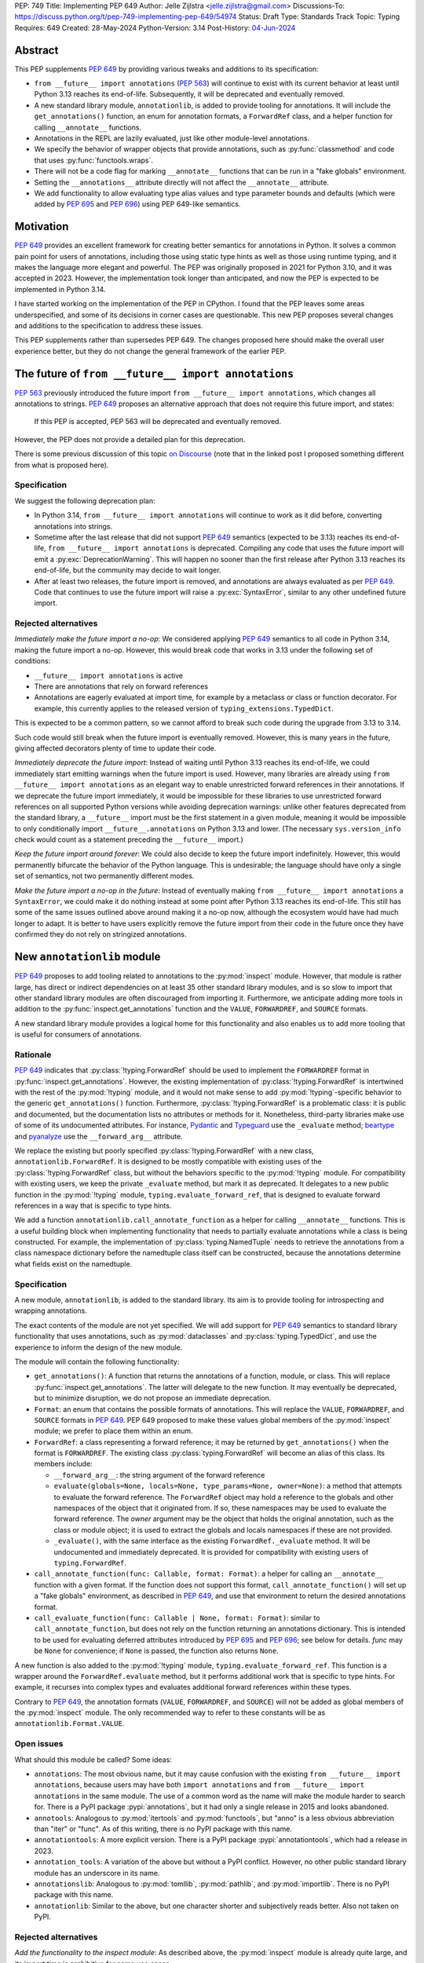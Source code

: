 PEP: 749
Title: Implementing PEP 649
Author: Jelle Zijlstra <jelle.zijlstra@gmail.com>
Discussions-To: https://discuss.python.org/t/pep-749-implementing-pep-649/54974
Status: Draft
Type: Standards Track
Topic: Typing
Requires: 649
Created: 28-May-2024
Python-Version: 3.14
Post-History: `04-Jun-2024 <https://discuss.python.org/t/pep-749-implementing-pep-649/54974>`__


Abstract
========

This PEP supplements :pep:`649` by providing various tweaks and additions to its
specification:

* ``from __future__ import annotations`` (:pep:`563`) will continue to exist with
  its current behavior at least until Python 3.13 reaches its end-of-life. Subsequently,
  it will be deprecated and eventually removed.
* A new standard library module, ``annotationlib``, is added to provide tooling for
  annotations. It will include the ``get_annotations()`` function, an enum for annotation
  formats, a ``ForwardRef`` class, and a helper function for calling ``__annotate__`` functions.
* Annotations in the REPL are lazily evaluated, just like other module-level annotations.
* We specify the behavior of wrapper objects that provide annotations, such as :py:func:`classmethod`
  and code that uses :py:func:`functools.wraps`.
* There will not be a code flag for marking ``__annotate__`` functions
  that can be run in a "fake globals" environment.
* Setting the ``__annotations__`` attribute directly will not affect the ``__annotate__`` attribute.
* We add functionality to allow evaluating type alias values and type parameter bounds and defaults
  (which were added by :pep:`695` and :pep:`696`) using PEP 649-like semantics.

Motivation
==========

:pep:`649` provides an excellent framework for creating better semantics for
annotations in Python. It solves a common pain point for users of annotations,
including those using static type hints as well as those using runtime typing,
and it makes the language more elegant and powerful.
The PEP was originally proposed in 2021 for Python 3.10,
and it was accepted in 2023. However, the implementation took longer than anticipated,
and now the PEP is expected to be implemented in Python 3.14.

I have started working on the implementation of the PEP in CPython. I found that
the PEP leaves some areas underspecified, and some
of its decisions in corner cases are questionable. This new PEP proposes several
changes and additions to the specification to address these issues.

This PEP supplements rather than supersedes PEP 649. The changes proposed here
should make the overall user experience better, but they do not change the
general framework of the earlier PEP.


The future of ``from __future__ import annotations``
====================================================

:pep:`563` previously introduced the future import ``from __future__ import annotations``,
which changes all annotations to strings. :pep:`649` proposes an alternative approach
that does not require this future import, and states:

    If this PEP is accepted, PEP 563 will be deprecated and eventually removed. 

However, the PEP does not provide a detailed plan for this deprecation.

There is some previous discussion of this topic `on Discourse <https://discuss.python.org/t/pep-649-deferred-evaluation-of-annotations-tentatively-accepted/21331/44>`__
(note that in the linked post I proposed something different from what is proposed here).

Specification
-------------

We suggest the following deprecation plan:

- In Python 3.14, ``from __future__ import annotations`` will continue to work as it
  did before, converting annotations into strings.
- Sometime after the last release that did not support :pep:`649` semantics (expected to be 3.13)
  reaches its end-of-life, ``from __future__ import annotations`` is deprecated. Compiling
  any code that uses the future import will emit a :py:exc:`DeprecationWarning`. This will
  happen no sooner than the first release after Python 3.13 reaches its end-of-life, but
  the community may decide to wait longer.
- After at least two releases, the future import is removed, and annotations are always
  evaluated as per :pep:`649`. Code that continues to use the future import will raise
  a :py:exc:`SyntaxError`, similar to any other undefined future import.

Rejected alternatives
---------------------

*Immediately make the future import a no-op*: We considered applying :pep:`649` semantics
to all code in Python 3.14, making the future import a no-op. However, this would break
code that works in 3.13 under the following set of conditions:

* ``__future__ import annotations`` is active
* There are annotations that rely on forward references
* Annotations are eagerly evaluated at import time, for example by a metaclass or
  class or function decorator. For example, this currently applies to the
  released version of ``typing_extensions.TypedDict``.

This is expected to be a common pattern, so we cannot afford to break such code during
the upgrade from 3.13 to 3.14.

Such code would still break when the future import is eventually removed. However, this
is many years in the future, giving affected decorators plenty of time to update their code.

*Immediately deprecate the future import*: Instead of waiting until Python 3.13 reaches
its end-of-life, we could immediately start emitting warnings when the future import is
used. However, many libraries are already using ``from __future__ import annotations`` as
an elegant way to enable unrestricted forward references in their annotations. If we deprecate
the future import immediately, it would be impossible for these libraries to use unrestricted
forward references on all supported Python versions while avoiding deprecation warnings:
unlike other features deprecated from the standard library, a ``__future__`` import must
be the first statement in a given module, meaning it would be impossible to only
conditionally import ``__future__.annotations`` on Python 3.13 and lower. (The necessary
``sys.version_info`` check would count as a statement preceding the ``__future__`` import.)

*Keep the future import around forever*: We could also decide to keep the future import
indefinitely. However, this would permanently bifurcate the behavior of the Python
language. This is undesirable; the language should have only a single set of semantics,
not two permanently different modes.

*Make the future import a no-op in the future*: Instead of eventually making
``from __future__ import annotations`` a ``SyntaxError``, we could make it do nothing
instead at some point after Python 3.13 reaches its end-of-life. This still has some
of the same issues outlined above around making it a no-op now, although the ecosystem
would have had much longer to adapt. It is better to have users explicitly remove
the future import from their code in the future once they have confirmed they do not
rely on stringized annotations.

New ``annotationlib`` module
============================

:pep:`649` proposes to add tooling related to annotations to the :py:mod:`inspect`
module. However, that module is rather large, has direct or indirect dependencies
on at least 35 other standard library modules, and is so slow to import that other
standard library modules are often discouraged from importing it. Furthermore, we
anticipate adding more tools in addition to the :py:func:`inspect.get_annotations`
function and the ``VALUE``, ``FORWARDREF``, and ``SOURCE`` formats.

A new standard library module provides a logical home for this functionality and
also enables us to add more tooling that is useful for consumers of annotations.

Rationale
---------

:pep:`649` indicates that :py:class:`!typing.ForwardRef` should be used to implement the
``FORWARDREF`` format in :py:func:`inspect.get_annotations`. However, the existing implementation
of :py:class:`!typing.ForwardRef` is intertwined with the rest of the :py:mod:`!typing` module,
and it would not make sense to add :py:mod:`!typing`-specific behavior to the generic ``get_annotations()``
function. Furthermore, :py:class:`!typing.ForwardRef` is a problematic
class: it is public and documented, but the documentation lists no attributes or methods
for it. Nonetheless, third-party libraries make use of some of its undocumented
attributes. For instance, `Pydantic <https://github.com/pydantic/pydantic/blob/00ff77ed37589d924d3c10e0d5a48a7ef679a0d7/pydantic/v1/typing.py#L66>`__
and `Typeguard <https://github.com/agronholm/typeguard/blob/016f8139f5a0a63147d68df9558cc5584cd2c49a/src/typeguard/_utils.py#L44>`__
use the ``_evaluate`` method; `beartype <https://github.com/beartype/beartype/blob/0b4453f83c7ed4be054d8733aab8075e1478e166/beartype/_util/hint/pep/proposal/pep484585/utilpep484585ref.py#L210>`__
and `pyanalyze <https://github.com/quora/pyanalyze/blob/9e401724f9d035cf138b72612834b6d5a00eb8e8/pyanalyze/annotations.py#L509>`__
use the ``__forward_arg__`` attribute.

We replace the existing but poorly specified :py:class:`!typing.ForwardRef` with a new class,
``annotationlib.ForwardRef``. It is designed to be mostly compatible with existing uses
of the :py:class:`!typing.ForwardRef` class, but without the behaviors specific to the
:py:mod:`!typing` module. For compatibility with existing users, we keep the private
``_evaluate`` method, but mark it as deprecated. It delegates to a new public function in
the :py:mod:`!typing` module, ``typing.evaluate_forward_ref``, that is designed to
evaluate forward references in a way that is specific to type hints.

We add a function ``annotationlib.call_annotate_function`` as a helper for calling
``__annotate__`` functions. This is a useful building block when implementing functionality
that needs to partially evaluate annotations while a class is being constructed.
For example, the implementation of :py:class:`typing.NamedTuple` needs to retrieve
the annotations from a class namespace dictionary before the namedtuple class itself
can be constructed, because the annotations determine what fields exist on the namedtuple.

Specification
-------------

A new module, ``annotationlib``, is added to the standard library. Its aim is to
provide tooling for introspecting and wrapping annotations.

The exact contents of the module are not yet specified. We will add support for
:pep:`649` semantics to standard library functionality that uses annotations, such
as :py:mod:`dataclasses` and :py:class:`typing.TypedDict`, and use the experience
to inform the design of the new module.

The module will contain the following functionality:

* ``get_annotations()``: A function that returns the annotations of a function,
  module, or class. This will replace :py:func:`inspect.get_annotations`. The latter
  will delegate to the new function. It may eventually be deprecated, but to
  minimize disruption, we do not propose an immediate deprecation.
* ``Format``: an enum that contains the possible formats of annotations. This will
  replace the ``VALUE``, ``FORWARDREF``, and ``SOURCE`` formats in :pep:`649`.
  PEP 649 proposed to make these values global members of the :py:mod:`inspect`
  module; we prefer to place them within an enum.
* ``ForwardRef``: a class representing a forward reference; it may be returned by
  ``get_annotations()`` when the format is ``FORWARDREF``. The existing class
  :py:class:`typing.ForwardRef` will become an alias of this class. Its members include:

  * ``__forward_arg__``: the string argument of the forward reference
  * ``evaluate(globals=None, locals=None, type_params=None, owner=None)``: a method that attempts to evaluate
    the forward reference. The ``ForwardRef`` object may hold a reference to the
    globals and other namespaces of the object that it originated from. If so, these
    namespaces may be used to evaluate the forward reference. The *owner* argument
    may be the object that holds the original annotation, such as the class or module
    object; it is used to extract the globals and locals namespaces if these are not
    provided.
  * ``_evaluate()``, with the same interface as the existing ``ForwardRef._evaluate``
    method. It will be undocumented and immediately deprecated. It is provided for
    compatibility with existing users of ``typing.ForwardRef``.

* ``call_annotate_function(func: Callable, format: Format)``: a helper for calling
  an ``__annotate__`` function with a given format. If the function does not support
  this format, ``call_annotate_function()`` will set up a "fake globals" environment,
  as described in :pep:`649`, and use that environment to return the desired annotations
  format.
* ``call_evaluate_function(func: Callable | None, format: Format)``: similar to
  ``call_annotate_function``, but does not rely on the function returning an annotations
  dictionary. This is intended to be used for evaluating deferred attributes introduced by
  :pep:`695` and :pep:`696`; see below for details. *func* may be ``None``
  for convenience; if ``None`` is passed, the function also returns ``None``.

A new function is also added to the :py:mod:`!typing` module, ``typing.evaluate_forward_ref``.
This function is a wrapper around the ``ForwardRef.evaluate`` method, but it performs
additional work that is specific to type hints. For example, it recurses into complex
types and evaluates additional forward references within these types.

Contrary to :pep:`649`, the annotation formats (``VALUE``, ``FORWARDREF``, and ``SOURCE``)
will not be added as global members of the :py:mod:`inspect` module. The only recommended
way to refer to these constants will be as ``annotationlib.Format.VALUE``.

Open issues
-----------

What should this module be called? Some ideas:

- ``annotations``: The most obvious name, but it may cause confusion with the existing
  ``from __future__ import annotations``, because users may have both ``import annotations``
  and ``from __future__ import annotations`` in the same module. The use of a common word
  as the name will make the module harder to search for. There is a PyPI package :pypi:`annotations`,
  but it had only a single release in 2015 and looks abandoned.
- ``annotools``: Analogous to :py:mod:`itertools` and :py:mod:`functools`, but "anno" is a less
  obvious abbreviation than "iter" or "func". As of this writing, there
  is no PyPI package with this name.
- ``annotationtools``: A more explicit version. There is a PyPI package
  :pypi:`annotationtools`, which had a release in 2023.
- ``annotation_tools``: A variation of the above but without a PyPI conflict. However,
  no other public standard library module has an underscore in its name.
- ``annotationslib``: Analogous to :py:mod:`tomllib`, :py:mod:`pathlib`, and :py:mod:`importlib`.
  There is no PyPI package with this name.
- ``annotationlib``: Similar to the above, but one character shorter and subjectively reads
  better. Also not taken on PyPI.

Rejected alternatives
---------------------

*Add the functionality to the inspect module*: As described above, the
:py:mod:`inspect` module is already quite large, and its import time is prohibitive
for some use cases.

*Add the functionality to the typing module*: While annotations are mostly
used for typing, they may also be used for other purposes. We prefer to keep a clean
separation between functionality for introspecting annotations and functionality that
is exclusively meant for type hints.

*Add the functionality to the types module*: The :py:mod:`types` module is
meant for functionality related to *types*, and annotations can exist on functions
and modules, not only on types.

*Develop this functionality in a third-party package*: The functionality in this new
module will be pure Python code, and it is possible to implement a third-party package
that provides the same functionality by interacting directly with ``__annotate__``
functions generated by the interpreter. However, the functionality of the proposed new
module will certainly be useful in the standard library itself (e.g., for implementing
:py:mod:`dataclasses` and :py:class:`typing.NamedTuple`), so it makes sense to include
it in the standard library.

*Add this functionality to a private module*: It would be possible to initially develop
the module in a private standard library module (e.g., ``_annotations``), and publicize
it only after we have gained more experience with the API. However, we already know
that we will need parts of this module for the standard library itself (e.g., for
implementing :py:mod:`!dataclasses` and :py:class:`!typing.NamedTuple`). Even if we make
it private, the module will inevitably get used by third-party users. It is preferable
to start with a clear, documented API from the beginning, to enable third-party users to
support :pep:`649` semantics as thoroughly as the standard library. The module will
immediately be used in other parts of the standard library, ensuring that it covers a
reasonable set of use cases.

Behavior of the REPL
====================

:pep:`649` specifies the following behavior of the interactive REPL:

    For the sake of simplicity, in this case we forego delayed evaluation.
    Module-level annotations in the REPL shell will continue to work exactly
    as they do with “stock semantics”, evaluating immediately and setting the
    result directly inside the ``__annotations__`` dict.

There are several problems with this proposed behavior. It makes the REPL the
only context where annotations are still evaluated immediately, which is
confusing for users and complicates the language.

It also makes the implementation of the REPL more complex, as it needs to
ensure that all statements are compiled in "interactive" mode, even if their
output does not need to be displayed. (This matters if there are multiple
statements in a single line evaluated by the REPL.)

Most importantly, this breaks some plausible use cases that inexperienced
users could run into. A user might write the following in a file::

    a: X | None = None
    class X: ...

Under :pep:`649` this would work fine: ``X`` is not yet defined when it is used
in the annotation for ``a``, but the annotation is lazily evaluated. However,
if a user were to paste this same code into the REPL and execute it line by
line, it would throw a ``NameError``, because the name ``X`` is not yet defined.

This topic was previously discussed `on Discourse <https://discuss.python.org/t/pep-649-behavior-of-the-repl/54109>`__.

Specification
-------------

We propose to treat the interactive console like any other module-level code, and
make annotations lazily evaluated. This makes the language more consistent and
avoids subtle behavior changes between modules and the REPL.

Because the REPL is evaluated line by line, we would generate a new ``__annotate__``
function for every evaluated statement in the global scope that contains annotations. Whenever a line
containing annotations is evaluated, the previous ``__annotate__`` function is
lost:

.. code:: pycon

    >>> x: int
    >>> __annotate__(1)
    {'x': <class 'int'>}
    >>> y: str
    >>> __annotate__(1)
    {'y': <class 'str'>}
    >>> z: doesntexist
    >>> __annotate__(1)
    Traceback (most recent call last):
    File "<python-input-5>", line 1, in <module>
        __annotate__(1)
        ~~~~~~~~~~~~^^^
    File "<python-input-4>", line 1, in __annotate__
        z: doesntexist
           ^^^^^^^^^^^
    NameError: name 'doesntexist' is not defined

There will be no ``__annotations__`` key in the global namespace of the REPL.
In module namespaces, this key is created lazily when the ``__annotations__``
descriptor of the module object is accessed, but in the REPL there is no such module
object.

Classes and functions defined within the REPL will also work like any other classes,
so evaluation of their annotations will be deferred. It is possible to access the
``__annotations__`` and ``__annotate__`` attributes or use the ``annotationlib`` module
to introspect the annotations.

Wrappers that provide ``__annotations__``
=========================================

Several objects in the standard library and elsewhere provide annotations for their
wrapped object. :pep:`649` does not specify how such wrappers should behave.

Specification
-------------

Wrappers that provide annotations should be designed with the following goals
in mind:

* Evaluation of ``__annotations__`` should be deferred for as long as possible,
  consistent with the behavior of built-in functions, classes, and modules.
* Backward compatibility with the behavior prior to the implementation of :pep:`649`
  should be preserved.
* The ``__annotate__`` and ``__annotations__`` attributes should both be supplied
  with semantics consistent to those of the wrapped object.

More specifically:

* :py:func:`functools.update_wrapper` (and therefore :py:func:`functools.wraps`)
  will copy only the ``__annotate__`` attribute
  from the wrapped object to the wrapper. The ``__annotations__`` descriptor on the
  wrapper function will use the copied ``__annotate__``.
* The constructors for :py:func:`classmethod` and :py:func:`staticmethod` currently
  copy the ``__annotations__`` attribute from the wrapped object to the wrapper.
  They will instead have writable attributes for
  ``__annotate__`` and ``__annotations__``. Reading these attributes will retrieve
  the corresponding attribute from the underlying callable and cache it in the wrapper's
  ``__dict__``. Writing to these attributes will directly update the ``__dict__``,
  without affecting the wrapped callable.

Annotations and metaclasses
===========================

Testing of the initial implementation of this PEP revealed serious problems with
the interaction between metaclasses and class annotations.

Pre-existing bugs
-----------------

We found several bugs in the existing behavior of ``__annotations__`` on classes
while investigating the behaviors to be specified in this PEP. Fixing these bugs
on Python 3.13 and earlier is outside the scope of this PEP, but they are noted here
to explain the corner cases that need to be dealt with.

For context, on Python 3.10 through 3.13 the ``__annotations__`` dictionary is
placed in the class namespace if the class has any annotations. If it does not,
there is no ``__annotations__`` class dictionary key when the class is created,
but accessing ``cls.__annotations__`` invokes a descriptor defined on ``type``
that returns an empty dictionary and stores it in the class dictionary.
:py:ref:`Static types <static-types>` are an exception: they never have
annotations, and accessing ``.__annotations__`` raises :py:exc:`AttributeError`.
On Python 3.9 and earlier, the behavior was different; see
`gh-88067 <https://github.com/python/cpython/issues/88067>`__.

The following code fails identically on Python 3.10 through 3.13::

    class Meta(type): pass

    class X(metaclass=Meta):
        a: str

    class Y(X): pass

    Meta.__annotations__  # important
    assert Y.__annotations__ == {}, Y.__annotations__  # fails: {'a': <class 'str'>}

If the annotations on the metaclass ``Meta`` are accessed before the annotations
on ``Y``, then the annotations for the base class ``X`` are leaked to ``Y``.
However, if the metaclass's annotations are *not* accessed (i.e., the line ``Meta.__annotations__``
above is removed), then the annotations for ``Y`` are correctly empty.

Similarly, annotations from annotated metaclasses leak to unannotated
classes that are instances of the metaclass::

    class Meta(type):
        a: str

    class X(metaclass=Meta):
        pass

    assert X.__annotations__ == {}, X.__annotations__  # fails: {'a': <class 'str'>}

The reason for these behaviors is that if the metaclass contains an
``__annotations__`` entry in its class dictionary, this prevents
instances of the metaclass from using the ``__annotations__`` data descriptor
on the base :py:class:`type` class. In the first case, accessing ``Meta.__annotations__``
sets ``Meta.__dict__["__annotations__"] = {}`` as a side effect. Then, looking
up the ``__annotations__`` attribute on ``Y`` first sees the metaclass attribute,
but skips it because it is a data descriptor. Next, it looks in the class dictionaries
of the classes in its method resolution order (MRO), finds ``X.__annotations__``,
and returns it. In the second example, there are no annotations
anywhere in the MRO, so ``type.__getattribute__`` falls back to
returning the metaclass attribute.

Metaclass behavior with PEP 649
-------------------------------

With :pep:`649` as originally specified, the behavior of class annotations
in relation to metaclasses becomes even more erratic, because now ``__annotations__``
is only lazily added to the class dictionary even for classes with annotations.
The new ``__annotate__`` attribute is also lazily created on classes without
annotations, which causes further misbehaviors when metaclasses are involved.

The cause of these problems is that we set the ``__annotate__`` and ``__annotations__``
class dictionary entries only under some circumstances, and rely on descriptors
defined on :py:class:`type` to fill them in if they are not set. This approach
breaks down in the presence of metaclasses, because entries in the metaclass's own
class dictionary can render the descriptors invisible. Approaches for fixing
this issue include:

* Ensure that the entry is *always* present in the class dictionary, even if it
  is empty or has not yet been evaluated. This means we do not have to rely on
  the descriptors defined on :py:class:`type` to fill in the field, and
  therefore the metaclass's attributes will not interfere.
* Ensure that the entry is *never* present in the class dictionary, or at least
  never added by logic in the language core. This means that the descriptors
  on :py:class:`type` will always be used, without interference from the metaclass.
* Bypass normal attribute lookup when accessing these attributes, instead
  invoking the base class descriptor (from e.g., ``type.__dict__["__annotations__"]``)
  directly.

The third approach could be used in abstractions like ``annotationlib.get_annotations``,
but it would mean that accessing ``cls.__annotations__`` or ``cls.__annotate__``
would be unsafe in some cases. This would create an unacceptable inconsistency
in the language.

The first approach is straightforward to implement for ``__annotate__``: it is
already always set for classes with annotations, and we can set it explicitly
to ``None`` for classes without annotations.

``__annotations__`` causes more problems, because it must be lazily evaluated.
Therefore, we cannot simply always put an annotations dictionary in the class
dictionary. The alternative approach would be to never set ``__dict__["__annotations__"]``
and use some other storage to store the cached annotations. This behavior
change would have to apply even to classes defined under
``from __future__ import annotations``, because otherwise there could be buggy
behavior if a class is defined without ``from __future__ import annotations``
but its metaclass does have the future enabled. As :pep:`649` previously noted,
removing ``__annotations__`` from class dictionaries also has backwards compatibility
implications: ``cls.__dict__.get("__annotations__")`` is a common idiom to
retrieve annotations.

Alex Waygood has suggested an approach that avoids these problems. When a
heap type (such as a class created through the ``class`` statement) is created,
``cls.__dict__["__annotations__"]`` is set to a special descriptor.
On ``__get__``, the descriptor evaluates the annotations by calling ``__annotate__``
and returning the result. The annotations dictionary is cached within the
descriptor instance. The descriptor also behaves like a mapping,
so that code that uses ``cls.__dict__["__annotations__"]`` will still usually
work: treating the object as a mapping will evaluate the annotations and behave
as if the descriptor itself was the annotations dictionary. (Code that assumes
that ``cls.__dict__["__annotations__"]`` is specifically an instance of ``dict``
may break, however.)

While this approach introduces significant complexity, it fixes all known
problems with metaclasses and it preserves backwards compatibility better
than alternative ideas.

Specification
-------------

Accessing ``.__annotations__`` on a class object that is not a
:py:ref:`static type <static-types>` always returns that class's
annotations dictionary, which may be empty. On static types,
the attribute does not exist. Accessing ``.__annotate__`` on a
class object returns ``None`` if the class has no annotations, and an annotation
function that returns the class's annotations if it does have annotations.

Classes that are not :py:ref:`static types <static-types>` always contain
``__annotations__`` and ``__annotate__`` keys in their
class dictionaries. The ``__annotations__`` key may map either to an annotations
dictionary or to a special descriptor that behaves like a mapping containing
the annotations. The ``__annotate__`` key maps either to an annotation function
or to ``None``.

These guarantees do not apply if a class or metaclass explicitly sets
``__annotations__`` or ``__annotate__``.

Remove code flag for marking ``__annotate__`` functions
=======================================================

:pep:`649` specifies:

    This PEP assumes that
    third-party libraries may implement their own ``__annotate__``
    methods, and those functions would almost certainly work
    incorrectly when run in this "fake globals" environment.
    For that reason, this PEP allocates a flag on code objects,
    one of the unused bits in ``co_flags``, to mean "This code
    object can be run in a 'fake globals' environment."  This
    makes the "fake globals" environment strictly opt-in, and
    it's expected that only ``__annotate__`` methods generated
    by the Python compiler will set it.

We have not found a need for this mechanism during our work to
add :pep:`649` support to the standard library. While it is true
that custom ``__annotate__`` functions may not work well with the
"fake globals" environment, this technique is used only when the
``__annotate__`` function raises :py:exc:`NotImplementedError` to
signal that it does not support the requested format. However,
manually implemented ``__annotate__`` functions are likely to support
all three annotation formats; often, they will consist of a call to
``annotationlib.call_annotate_function`` plus some transformation of the
result.

In addition, the proposed mechanism couples the implementation with
low-level details of the code object. The code object flags are
CPython-specific and the documentation :py:ref:`explicitly warns <inspect-module-co-flags>`
against relying on the values.

Specification
-------------

The standard library will use the "fake globals" technique on any
``__annotate__`` function that raises :py:exc:`NotImplementedError`
when the requested format is not supported.

Third-party code that implements ``__annotate__`` functions should either
support all three annotation formats, or be prepared to handle the
"fake globals" environment. This should be mentioned in the data model
documentation for ``__annotate__``.

Effect of setting ``__annotations__``
=====================================

:pep:`649` specifies:

  Setting ``o.__annotations__`` to a legal value
  automatically sets ``o.__annotate__`` to ``None``.

We would prefer to keep ``__annotate__`` unchanged when ``__annotations__``
is written to. Conceptually, ``__annotate__`` provides the ground truth
and ``__annotations__`` is merely a cache, and we shouldn't throw away the
ground truth if the cache is modified.

The motivation for :pep:`649`'s behavior is to keep the two attributes in sync.
However, this is impossible in general; if the ``__annotations__`` dictionary
is modified in place, this will not be reflected in the ``__annotate__`` attribute.
The overall mental model for this area will be simpler if setting ``__annotations__``
has no effect on ``__annotate__``.

Specification
-------------

The value of ``__annotate__`` is not changed when ``__annotations__`` is set.

Deferred evaluation of PEP 695 and 696 objects
==============================================

Since :pep:`649` was written, Python 3.12 and 3.13 gained support for
several new features that also use deferred evaluation, similar to the
behavior this PEP proposes for annotations:

* The value of type aliases created through the :py:keyword:`type`
  statement (:pep:`695`)
* The bound and constraints of :py:class:`typing.TypeVar` objects
  created through the syntax for generics (:pep:`695`)
* The default value of :py:class:`typing.TypeVar`, :py:class:`ParamSpec`,
  and :py:class:`typing.TypeVarTuple` objects (:pep:`696`)

Currently, these objects use deferred evaluation, but there is no direct
access to the function object used for deferred evaluation. To enable
the same kind of introspection that is now possible for annotations, we propose
to expose the internal function objects, allowing users to evaluate them
using the FORWARDREF and SOURCE formats.

Specification
-------------

We will add the following new attributes:

* ``evaluate_value`` on :py:class:`typing.TypeAliasType`
* ``evaluate_bound``, ``evaluate_constraints``, and ``evaluate_default`` on :py:class:`typing.TypeVar`
* ``evaluate_default`` on :py:class:`typing.ParamSpec`
* ``evaluate_default`` on :py:class:`typing.TypeVarTuple`

Except for ``evaluate_value``, these attributes may be ``None`` if the object
does not have a bound, constraints, or default. Otherwise, the attribute is a
callable, similar to an ``__annotate__`` function, that takes a single integer
argument and returns the evaluated value. Unlike ``__annotate__`` functions,
these callables return a single value, not a dictionary of annotations.
These attributes are read-only.

Usually, users would use these attributes in combinations with
``annotationlib.call_evaluate_function``. For example, to get a ``TypeVar``'s bound
in SOURCE format, one could write
``annotationlib.call_evaluate_function(T.evaluate_bound, annotationlib.Format.SOURCE)``.

Miscellaneous implementation details
====================================

:pep:`649` goes into considerable detail on some aspects of the implementation.
To avoid confusion, we describe a few aspects where the current implementation
differs from that described in the PEP. However, these details are not guaranteed
to hold in the future, and they may change without notice in the future, unless
they are documented in the language reference.

Supported operations on ``ForwardRef`` objects
----------------------------------------------

The ``SOURCE`` format is implemented by the "stringizer" technique,
where the globals dictionary of a function is augmented so that every
lookup results in a special object that can be used to reconstruct the
operations that are performed on the object.

:pep:`649` specifies:

    In practice, the "stringizer" functionality will be implemented
    in the ``ForwardRef`` object currently defined in the
    ``typing`` module.  ``ForwardRef`` will be extended to
    implement all stringizer functionality; it will also be
    extended to support evaluating the string it contains,
    to produce the real value (assuming all symbols referenced
    are defined).

However, this is likely to lead to confusion in practice. An object
that implements stringizer functionality must implement almost all
special methods, including ``__getattr__`` and ``__eq__``, to return
a new stringizer. Such an object is confusing to work with: all operations
succeed, but they are likely to return different objects than the user
expects.

The current implementation instead implements only a few useful methods
on the ``ForwardRef`` class. During the evaluation of annotations,
an instance of a private stringizer class is used instead of ``ForwardRef``.
After evaluation completes, the implementation of the FORWARDREF format
converts these internal objects into ``ForwardRef`` objects.

Signature of ``__annotate__`` functions
---------------------------------------

:pep:`649` specifies the signature of ``__annotate__`` functions as:

  ``__annotate__(format: int) -> dict``

However, using ``format`` as a parameter name could lead to collisions
if an annotation uses a class named ``format``. The parameter should be
positional-only and have a name that cannot be a legal identifier in order
to avoid this problem.

The current implementation uses the name ``.format`` with a leading
dot, but the exact name should be considered an implementation detail
and cannot be relied upon.

The documentation may still use the name ``format`` for simplicity.

Backwards Compatibility
=======================

:pep:`649` provides a thorough discussion of the backwards compatibility implications
on existing code that uses either stock or :pep:`563` semantics.

However, there is another set of compatibility problems: new code that is written
assuming :pep:`649` semantics, but uses existing tools that eagerly evaluate annotations.
For example, consider a ``dataclass``-like class decorator ``@annotator`` that retrieves the annotated
fields in the class it decorates, either by accessing ``__annotations__`` directly
or by calling :py:func:`inspect.get_annotations`.

Once :pep:`649` is implemented, code like this will work fine::

    class X:
        y: Y

    class Y: pass

But this will not, unless ``@annotator`` is changed to use the new ``FORWARDREF``
format::

    @annotator
    class X:
        y: Y

    class Y: pass

This is not strictly a backwards compatibility issue, since no previously working code
would break; before :pep:`649`, this code would have raised ``NameError`` at runtime.
In a sense, it is no different from any other new Python feature that needs
to be supported by third-party libraries. Nevertheless, it is a serious issue for libraries
that perform introspection, and it is important that we make it as easy as possible for
libraries to support the new semantics in a straightforward, user-friendly way.

We will update those parts of the standard library that are affected by this problem,
and we propose to add commonly useful functionality to the new ``annotationlib`` module,
so third-party tools can use the same set of tools.


Security Implications
=====================

None.


How to Teach This
=================

The semantics of :pep:`649`, as modified by this PEP, should largely be intuitive for
users who add annotations to their code. We eliminate the need for manually adding
quotes around annotations that require forward references, a major source of confusion
for users.

For advanced users who need to introspect annotations, the story becomes more complex.
The documentation of the new ``annotationlib`` module will serve as a reference for users
who need to interact programmatically with annotations.


Reference Implementation
========================

The in-progress PR `#119891 <https://github.com/python/cpython/pull/119891>`__
implements much of this PEP.

Open Issues
===========

We may discover additional areas where :pep:`649` needs clarification or amendment
as we make progress on implementing it. Readers are encouraged to follow the
`CPython issue <https://github.com/python/cpython/issues/119180>`__ tracking the
implementation of the PEP and try out the draft implementation. Any feedback may
be incorporated into future versions of this PEP.

Should dataclass field types use deferred evaluation?
-----------------------------------------------------

The current draft implementation already supports deferred evaluation in dataclasses,
so this works:

.. code:: pycon

  >>> from dataclasses import dataclass
  >>> @dataclass
  ... class D:
  ...     x: undefined
  ...     

However, the ``FORWARDREF`` format leaks into the field types of the dataclass:

.. code:: pycon

  >>> fields(D)[0].type
  ForwardRef('undefined')

We could instead add deferred evaluation for the field type, similar to that outlined
above for type alias values.

Accessing ``.type`` might throw an error:

.. code:: pycon

  >>> @dataclass
  ... class D:
  ...     x: undefined
  ...     
  >>> field = fields(D)[0]
  >>> field.type
  Traceback (most recent call last):
    File "<python-input-4>", line 1, in <module>
      field.type
    File ".../dataclasses.py", line 308, in type
      annos = self._annotate(annotationlib.Format.VALUE)
    File "<python-input-2>", line 3, in __annotate__
      x: undefined
        ^^^^^^^^^
  NameError: name 'undefined' is not defined

But users could use ``annotationlib.call_evaluate_function`` to get the type in other formats:

.. code:: pycon

  >>> annotationlib.call_evaluate_function(field.evaluate_type, annotationlib.Format.SOURCE)
  'undefined'
  >>> annotationlib.call_evaluate_function(field.evaluate_type, annotationlib.Format.FORWARDREF)
  ForwardRef('undefined')

Other variations are possible. For example, we could leave the ``type`` attribute unchanged,
and only add the ``evaluate_type`` method. This avoids unpleasant surprises where accessing
``.type`` may throw an exception.

Acknowledgments
===============

First of all, I thank Larry Hastings for writing :pep:`649`. This PEP modifies some of his
initial decisions, but the overall design is still his.

I thank Carl Meyer and Alex Waygood for feedback on early drafts of this PEP. Alex Waygood,
Alyssa Coghlan, and David Ellis provided insightful feedback and suggestions on the
interaction between metaclasses and ``__annotations__``.

Appendix
========

Which expressions can be stringified?
-------------------------------------

:pep:`649` acknowledges that the stringifier cannot handle all expressions. Now that we
have a draft implementation, we can be more precise about the expressions that can and
cannot be handled. Below is a list of all expressions in the Python AST that can and
cannot be recovered by the stringifier. The full list should probably not be added to
the documentation, but creating it is a useful exercise.

First, the stringifier of course cannot recover any information that is not present in
the compiled code, including comments, whitespace, parenthesization, and operations that
get simplified by the AST optimizer.

Second, the stringifier can intercept almost all operations that involve names looked
up in some scope, but it cannot intercept operations that operate fully on constants.
As a corollary, this also means it is not safe to request the ``SOURCE`` format on
untrusted code: Python is powerful enough that it is possible to achieve arbitrary
code execution even with no access to any globals or builtins. For example:

.. code-block:: pycon

  >>> def f(x: (1).__class__.__base__.__subclasses__()[-1].__init__.__builtins__["print"]("Hello world")): pass
  ... 
  >>> annotationlib.get_annotations(f, format=annotationlib.Format.SOURCE)
  Hello world
  {'x': 'None'}

(This particular example worked for me on the current implementation of a draft of this PEP;
the exact code may not keep working in the future.)

The following are supported (sometimes with caveats):

* ``BinOp``
* ``UnaryOp``

  * ``Invert`` (``~``), ``UAdd`` (``+``), and ``USub`` (``-``) are supported
  * ``Not`` (``not``) is not supported

* ``Dict`` (except when using ``**`` unpacking)
* ``Set``
* ``Compare``

  * ``Eq`` and ``NotEq`` are supported
  * ``Lt``, ``LtE``, ``Gt``, and ``GtE`` are supported, but the operand may be flipped
  * ``Is``, ``IsNot``, ``In``, and ``NotIn`` are not supported

* ``Call`` (except when using ``**`` unpacking)
* ``Constant`` (though not the exact representation of the constant; for example, escape
  sequences in strings are lost; hexadecimal numbers are converted to decimal)
* ``Attribute`` (assuming the value is not a constant)
* ``Subscript`` (assuming the value is not a constant)
* ``Starred`` (``*`` unpacking)
* ``Name``
* ``List``
* ``Tuple``
* ``Slice``

The following are unsupported, but throw an informative error when encountered by the
stringifier:

* ``FormattedValue`` (f-strings; error is not detected if conversion specifiers like ``!r``
  are used)
* ``JoinedStr`` (f-strings)

The following are unsupported and result in incorrect output:

* ``BoolOp`` (``and`` and ``or``)
* ``IfExp``
* ``Lambda``
* ``ListComp``
* ``SetComp``
* ``DictComp``
* ``GeneratorExp``

The following are disallowed in annotation scopes and therefore not relevant:

* ``NamedExpr`` (``:=``)
* ``Await``
* ``Yield``
* ``YieldFrom``


Copyright
=========

This document is placed in the public domain or under the
CC0-1.0-Universal license, whichever is more permissive.
